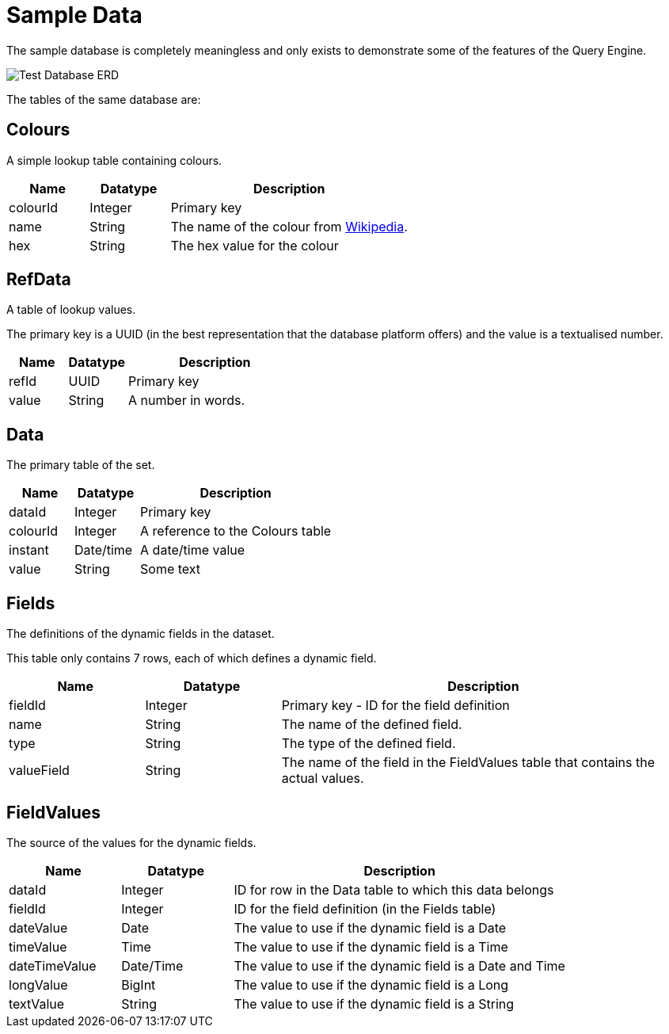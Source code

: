= Sample Data

The sample database is completely meaningless and only exists to demonstrate some of the features of the Query Engine.

image:Test%20Database%20ERD.svg[Test Database ERD]

The tables of the same database are:

== Colours

A simple lookup table containing colours.

[cols="1,1,3",stripes=even]
|===
|Name | Datatype | Description

|colourId | Integer | Primary key
|name | String | The name of the colour from link:https://en.wikipedia.org/wiki/Web_colors[Wikipedia].
|hex | String | The hex value for the colour
|===

== RefData

A table of lookup values.

The primary key is a UUID (in the best representation that the database platform offers) and the value is a textualised number.

[cols="1,1,3",stripes=even]
|===
|Name | Datatype | Description

|refId | UUID | Primary key
|value | String | A number in words.
|===

== Data

The primary table of the set.

[cols="1,1,3",stripes=even]
|===
|Name | Datatype | Description

|dataId | Integer | Primary key
|colourId | Integer | A reference to the Colours table
|instant | Date/time | A date/time value
|value | String | Some text
|===

== Fields

The definitions of the dynamic fields in the dataset.

This table only contains 7 rows, each of which defines a dynamic field.

[cols="1,1,3",stripes=even]
|===
|Name | Datatype | Description

|fieldId | Integer | Primary key - ID for the field definition
|name | String | The name of the defined field.
|type | String | The type of the defined field.
|valueField | String | The name of the field in the FieldValues table that contains the actual values.
|===

== FieldValues

The source of the values for the dynamic fields.

[cols="1,1,3",stripes=even]
|===
|Name | Datatype | Description

|dataId | Integer | ID for row in the Data table to which this data belongs
|fieldId | Integer | ID for the field definition (in the Fields table)
|dateValue | Date | The value to use if the dynamic field is a Date
|timeValue | Time| The value to use if the dynamic field is a Time
|dateTimeValue | Date/Time | The value to use if the dynamic field is a Date and Time
|longValue | BigInt | The value to use if the dynamic field is a Long
|textValue | String| The value to use if the dynamic field is a String
|===
